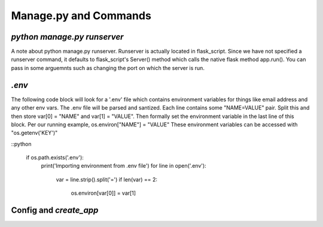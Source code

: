 .. _commands:

Manage.py and Commands
======================

`python manage.py runserver`
----------------------------

A note about python manage.py runserver.
Runserver is actually located in flask_script.
Since we have not specified a runserver command, it defaults to
flask_script's Server() method which calls the native
flask method app.run().
You can pass in some arguemnts such
as changing the port on which the server is run.

`.env`
------

The following code block will look for a '.env' file which
contains environment variables for things like email address
and any other env vars. The .env file will be parsed and
santized.
Each line contains some "NAME=VALUE" pair.
Split this and then store var[0] = "NAME" and var[1] = "VALUE".
Then formally set the environment variable in the last line of
this block.
Per our running example, os.environ["NAME"] = "VALUE"
These environment variables can be accessed with "os.getenv('KEY')"

::python

    if os.path.exists('.env'):
        print('Importing environment from .env file')
        for line in open('.env'):
            var = line.strip().split('=')
            if len(var) == 2:
                os.environ[var[0]] = var[1]

Config and `create_app`
-----------------------

